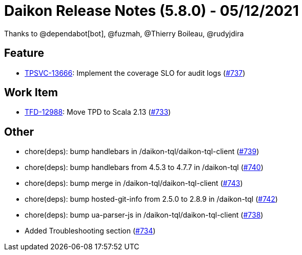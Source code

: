 = Daikon Release Notes (5.8.0) - 05/12/2021

Thanks to @dependabot[bot], @fuzmah, @Thierry Boileau, @rudyjdira

== Feature
- link:https://jira.talendforge.org/browse/TPSVC-13666[TPSVC-13666]: Implement the coverage SLO for audit logs (link:https://github.com/Talend/daikon/pull/737[#737])

== Work Item
- link:https://jira.talendforge.org/browse/TFD-12988[TFD-12988]: Move TPD to Scala 2.13 (link:https://github.com/Talend/daikon/pull/733[#733])

== Other
- chore(deps): bump handlebars in /daikon-tql/daikon-tql-client  (link:https://github.com/Talend/daikon/pull/739[#739])
- chore(deps): bump handlebars from 4.5.3 to 4.7.7 in /daikon-tql  (link:https://github.com/Talend/daikon/pull/740[#740])
- chore(deps): bump merge in /daikon-tql/daikon-tql-client  (link:https://github.com/Talend/daikon/pull/743[#743])
- chore(deps): bump hosted-git-info from 2.5.0 to 2.8.9 in /daikon-tql  (link:https://github.com/Talend/daikon/pull/742[#742])
- chore(deps): bump ua-parser-js in /daikon-tql/daikon-tql-client  (link:https://github.com/Talend/daikon/pull/738[#738])
- Added Troubleshooting section  (link:https://github.com/Talend/daikon/pull/734[#734])
